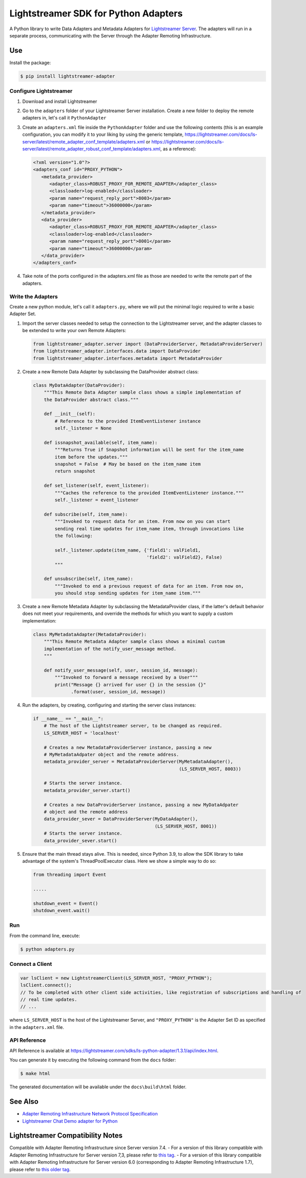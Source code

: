 =====================================
Lightstreamer SDK for Python Adapters
=====================================

A Python library to  write Data Adapters and Metadata Adapters for `Lightstreamer Server`_.
The adapters will run in a separate process, communicating with the Server through the Adapter Remoting Infrastructure.

.. _Lightstreamer Server: http://www.lightstreamer.com

.. image:: https://raw.githubusercontent.com/Lightstreamer/Lightstreamer-lib-python-adapter/master/architecture.png

Use
===
Install the package:

.. code-block:: bash

   $ pip install lightstreamer-adapter

Configure Lightstreamer
-----------------------

1) Download and install Lightstreamer
2) Go to the ``adapters`` folder of your Lightstreamer Server installation. Create a new folder to deploy the remote adapters in, let's call it ``PythonAdapter``
3) Create an ``adapters.xml`` file inside the ``PythonAdapter`` folder and use the following contents (this is an example configuration, you can modify it to your liking by using the generic template, https://lightstreamer.com/docs/ls-server/latest/remote_adapter_conf_template/adapters.xml or https://lightstreamer.com/docs/ls-server/latest/remote_adapter_robust_conf_template/adapters.xml, as a reference):

   .. code-block:: xml

      <?xml version="1.0"?>
      <adapters_conf id="PROXY_PYTHON">
         <metadata_provider>
            <adapter_class>ROBUST_PROXY_FOR_REMOTE_ADAPTER</adapter_class>
            <classloader>log-enabled</classloader>
            <param name="request_reply_port">8003</param>
            <param name="timeout">36000000</param>
         </metadata_provider>
         <data_provider>
            <adapter_class>ROBUST_PROXY_FOR_REMOTE_ADAPTER</adapter_class>
            <classloader>log-enabled</classloader>
            <param name="request_reply_port">8001</param>
            <param name="timeout">36000000</param>
         </data_provider>
      </adapters_conf>

4) Take note of the ports configured in the adapters.xml file as those are needed to write the remote part of the adapters.

Write the Adapters
------------------

Create a new python module, let's call it ``adapters.py``, where we will put  the minimal logic required to write a basic Adapter Set.

1) Import the server classes needed to setup the connection to the Lightstreamer server, and the adapter classes to be extended to write your own Remote Adapters:

   .. code-block:: python
   
      from lightstreamer_adapter.server import (DataProviderServer, MetadataProviderServer)
      from lightstreamer_adapter.interfaces.data import DataProvider
      from lightstreamer_adapter.interfaces.metadata import MetadataProvider
   
2) Create a new Remote Data Adapter by subclassing the DataProvider abstract class:

   .. code-block:: python
   
      class MyDataAdapter(DataProvider):
          """This Remote Data Adapter sample class shows a simple implementation of
          the DataProvider abstract class."""
      
          def __init__(self):
              # Reference to the provided ItemEventListener instance
              self._listener = None

          def issnapshot_available(self, item_name):
              """Returns True if Snapshot information will be sent for the item_name
              item before the updates."""
              snapshot = False  # May be based on the item_name item
              return snapshot
         
          def set_listener(self, event_listener):
              """Caches the reference to the provided ItemEventListener instance."""
              self._listener = event_listener
              
          def subscribe(self, item_name):
              """Invoked to request data for an item. From now on you can start
              sending real time updates for item_name item, through invocations like
              the following:
              
              self._listener.update(item_name, {'field1': valField1,
                                                'field2': valField2}, False)
              """
              
          def unsubscribe(self, item_name):
              """Invoked to end a previous request of data for an item. From now on,
              you should stop sending updates for item_name item."""


3) Create a new Remote Metadata Adapter by subclassing the MetadataProvider class, if the latter's default behavior does not meet your requirements, and override the methods for which you want to supply a custom implementation:

   .. code-block:: python
      
      class MyMetadataAdapter(MetadataProvider):
          """This Remote Metadata Adapter sample class shows a minimal custom
          implementation of the notify_user_message method.
          """
          
          def notify_user_message(self, user, session_id, message):
              """Invoked to forward a message received by a User"""
              print("Message {} arrived for user {} in the session {}"
                    .format(user, session_id, message))
                    
4) Run the adapters, by creating, configuring and starting the server class instances:

   .. code-block:: python
   
      if __name__ == "__main__":
          # The host of the Lightstreamer server, to be changed as required.
          LS_SERVER_HOST = 'localhost'
          
          # Creates a new MetadataProviderServer instance, passing a new
          # MyMetadataAdpater object and the remote address.
          metadata_provider_server = MetadataProviderServer(MyMetadataAdapter(),
                                                            (LS_SERVER_HOST, 8003))
          
          # Starts the server instance.
          metadata_provider_server.start()
          
          # Creates a new DataProviderServer instance, passing a new MyDataAdpater
          # object and the remote address
          data_provider_sever = DataProviderServer(MyDataAdapter(),
                                                   (LS_SERVER_HOST, 8001))
          # Starts the server instance.
          data_provider_sever.start()

5) Ensure that the main thread stays alive. This is needed, since Python 3.9, to allow the SDK library to take advantage of the system's ThreadPoolExecutor class. Here we show a simple way to do so:

   .. code-block:: python
   
      from threading import Event
      
      .....
      
      shutdown_event = Event()
      shutdown_event.wait()

Run
---

From the command line, execute:

.. code-block:: bash

   $ python adapters.py

Connect a Client
----------------

.. code-block:: javascript

    var lsClient = new LightstreamerClient(LS_SERVER_HOST, "PROXY_PYTHON");
    lsClient.connect();
    // To be completed with other client side activities, like registration of subscriptions and handling of 
    // real time updates.
    // ...
    
where ``LS_SERVER_HOST`` is the host of the Lightstreamer Server, and ``"PROXY_PYTHON"`` is the Adapter Set ID as specified in the ``adapters.xml`` file.
    
API Reference
-------------

API Reference is available at `<https://lightstreamer.com/sdks/ls-python-adapter/1.3.1/api/index.html>`_.

You can generate it by executing the following command from the ``docs`` folder:

.. code-block:: bash

   $ make html
   
The generated documentation will be available under the ``docs\build\html`` folder. 


See Also
=================================

- `Adapter Remoting Infrastructure Network Protocol Specification`_
- `Lightstreamer Chat Demo adapter for Python`_

.. _Adapter Remoting Infrastructure Network Protocol Specification: https://lightstreamer.com/api/ls-generic-adapter/latest/ARI%20Protocol.pdf
.. _Lightstreamer Chat Demo adapter for Python: https://github.com/Lightstreamer/Lightstreamer-example-Chat-adapter-python


Lightstreamer Compatibility Notes
=================================

Compatible with Adapter Remoting Infrastructure since Server version 7.4.
- For a version of this library compatible with Adapter Remoting Infrastructure for Server version 7,3, please refer to `this tag`_.
- For a version of this library compatible with Adapter Remoting Infrastructure for Server version 6.0 (corresponding to Adapter Remoting Infrastructure 1.7), please refer to `this older tag`_.

.. _this tag: https://github.com/Lightstreamer/Lightstreamer-lib-python-adapter/tree/version-1.2.3
.. _this older tag: https://github.com/Lightstreamer/Lightstreamer-lib-python-adapter/tree/version-1.0.0post1-27
